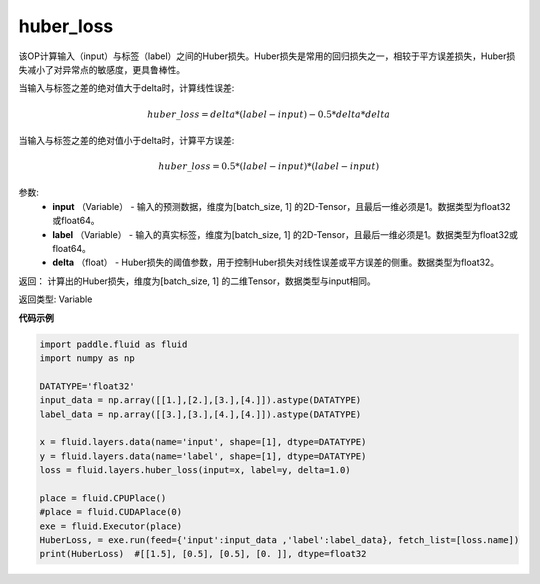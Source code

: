 .. _cn_api_fluid_layers_huber_loss:

huber_loss
-------------------------------

.. py:function:: paddle.fluid.layers.huber_loss(input, label, delta)


该OP计算输入（input）与标签（label）之间的Huber损失。Huber损失是常用的回归损失之一，相较于平方误差损失，Huber损失减小了对异常点的敏感度，更具鲁棒性。

当输入与标签之差的绝对值大于delta时，计算线性误差:

.. math::
        huber\_loss = delta * (label - input) - 0.5 * delta * delta

当输入与标签之差的绝对值小于delta时，计算平方误差:

.. math::
        huber\_loss = 0.5 * (label - input) * (label - input)


参数:
  - **input** （Variable） - 输入的预测数据，维度为[batch_size, 1] 的2D-Tensor，且最后一维必须是1。数据类型为float32或float64。
  - **label** （Variable） - 输入的真实标签，维度为[batch_size, 1] 的2D-Tensor，且最后一维必须是1。数据类型为float32或float64。
  - **delta** （float） -  Huber损失的阈值参数，用于控制Huber损失对线性误差或平方误差的侧重。数据类型为float32。

返回： 计算出的Huber损失，维度为[batch_size, 1] 的二维Tensor，数据类型与input相同。

返回类型: Variable



**代码示例**

..  code-block:: python

    import paddle.fluid as fluid
    import numpy as np

    DATATYPE='float32'
    input_data = np.array([[1.],[2.],[3.],[4.]]).astype(DATATYPE)
    label_data = np.array([[3.],[3.],[4.],[4.]]).astype(DATATYPE)

    x = fluid.layers.data(name='input', shape=[1], dtype=DATATYPE)
    y = fluid.layers.data(name='label', shape=[1], dtype=DATATYPE)
    loss = fluid.layers.huber_loss(input=x, label=y, delta=1.0)

    place = fluid.CPUPlace()
    #place = fluid.CUDAPlace(0)
    exe = fluid.Executor(place)
    HuberLoss, = exe.run(feed={'input':input_data ,'label':label_data}, fetch_list=[loss.name])
    print(HuberLoss)  #[[1.5], [0.5], [0.5], [0. ]], dtype=float32
